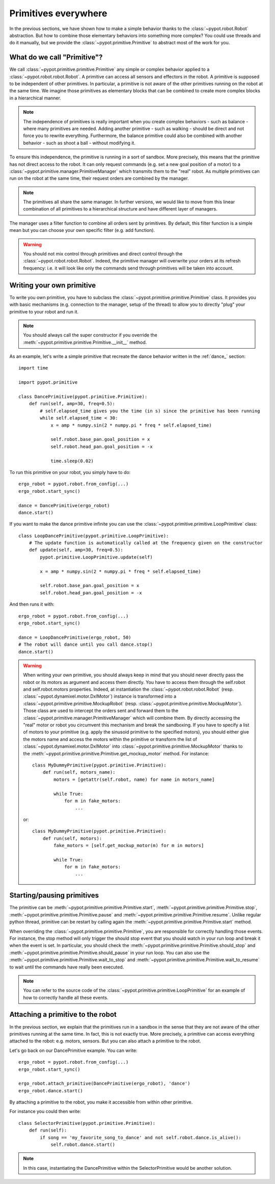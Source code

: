 Primitives everywhere
=====================

In the previous sections, we have shown how to make a simple behavior thanks to the :class:`~pypot.robot.Robot` abstraction. But how to combine those elementary behaviors into something more complex? You could use threads and do it manually, but we provide the :class:`~pypot.primitive.Primitive` to abstract most of the work for you.

What do we call "Primitive"?
----------------------------

We call :class:`~pypot.primitive.primitive.Primitive` any simple or complex behavior applied to a :class:`~pypot.robot.robot.Robot`. A primitive can access all sensors and effectors in the robot. A primitive is supposed to be independent of other primitives. In particular, a primitive is not aware of the other primitives running on the robot at the same time. We imagine those primitives as elementary blocks that can be combined to create more complex blocks in a hierarchical manner.

.. note:: The independence of primitives is really important when you create complex behaviors - such as balance - where many primitives are needed. Adding another primitive - such as walking - should be direct and not force you to rewrite everything. Furthermore, the balance primitive could also be combined with another behavior - such as shoot a ball - without modifying it.

To ensure this independence, the primitive is running in a sort of sandbox. More precisely, this means that the primitive has not direct access to the robot. It can only request commands (e.g. set a new goal position of a motor) to a :class:`~pypot.primitive.manager.PrimitiveManager` which transmits them to the "real" robot. As multiple primitives can run on the robot at the same time, their request orders are combined by the manager.

.. note:: The primitives all share the same manager. In further versions, we would like to move from this linear combination of all primitives to a hierarchical structure and have different layer of managers.

The manager uses a filter function to combine all orders sent by primitives. By default, this filter function is a simple mean but you can choose your own specific filter (e.g. add function).

.. warning:: You should not mix control through primitives and direct control through the :class:`~pypot.robot.robot.Robot`. Indeed, the primitive manager will overwrite your orders at its refresh frequency: i.e. it will look like only the commands send through primitives will be taken into account.

.. _write_own_prim:

Writing your own primitive
--------------------------

To write you own primitive, you have to subclass the :class:`~pypot.primitive.primitive.Primitive` class. It provides you with basic mechanisms (e.g. connection to the manager, setup of the thread) to allow you to directly "plug" your primitive to your robot and run it.

.. note:: You should always call the super constructor if you override the :meth:`~pypot.primitive.primitive.Primitive.__init__` method.

As an example, let's write a simple primitive that recreate the dance behavior written in the :ref:`dance_` section::

    import time

    import pypot.primitive

    class DancePrimitive(pypot.primitive.Primitive):
        def run(self, amp=30, freq=0.5):
            # self.elapsed_time gives you the time (in s) since the primitive has been running
            while self.elapsed_time < 30:
                x = amp * numpy.sin(2 * numpy.pi * freq * self.elapsed_time)

                self.robot.base_pan.goal_position = x
                self.robot.head_pan.goal_position = -x

                time.sleep(0.02)

To run this primitive on your robot, you simply have to do::

    ergo_robot = pypot.robot.from_config(...)
    ergo_robot.start_sync()

    dance = DancePrimitive(ergo_robot)
    dance.start()


If you want to make the dance primitive infinite you can use the :class:`~pypot.primitive.primitive.LoopPrimitive` class::

    class LoopDancePrimitive(pypot.primitive.LoopPrimitive):
        # The update function is automatically called at the frequency given on the constructor
        def update(self, amp=30, freq=0.5):
            pypot.primitive.LoopPrimitive.update(self)

            x = amp * numpy.sin(2 * numpy.pi * freq * self.elapsed_time)

            self.robot.base_pan.goal_position = x
            self.robot.head_pan.goal_position = -x

And then runs it with::

    ergo_robot = pypot.robot.from_config(...)
    ergo_robot.start_sync()

    dance = LoopDancePrimitive(ergo_robot, 50)
    # The robot will dance until you call dance.stop()
    dance.start()


.. warning:: When writing your own primitive, you should always keep in mind that you should never directly pass the robot or its motors as argument and access them directly. You have to access them through the self.robot and self.robot.motors properties. Indeed, at instantiation the :class:`~pypot.robot.robot.Robot` (resp. :class:`~pypot.dynamixel.motor.DxlMotor`) instance is transformed into a :class:`~pypot.primitive.primitive.MockupRobot` (resp. :class:`~pypot.primitive.primitive.MockupMotor`). Those class are used to intercept the orders sent and forward them to the :class:`~pypot.primitive.manager.PrimitiveManager` which will combine them. By directly accessing the "real" motor or robot you circumvent this mechanism and break the sandboxing. If you have to specify a list of motors to your primitive (e.g. apply the sinusoid primitive to the specified motors), you should either give the motors name and access the motors within the primitive or transform the list of :class:`~pypot.dynamixel.motor.DxlMotor` into :class:`~pypot.primitive.primitive.MockupMotor` thanks to the :meth:`~pypot.primitive.primitive.Primitive.get_mockup_motor` method.
    For instance::

        class MyDummyPrimitive(pypot.primitive.Primitive):
            def run(self, motors_name):
                motors = [getattr(self.robot, name) for name in motors_name]

                while True:
                    for m in fake_motors:
                        ...

    or::

        class MyDummyPrimitive(pypot.primitive.Primitive):
            def run(self, motors):
                fake_motors = [self.get_mockup_motor(m) for m in motors]

                while True:
                    for m in fake_motors:
                        ...



Starting/pausing primitives
---------------------------

The primitive can be :meth:`~pypot.primitive.primitive.Primitive.start`, :meth:`~pypot.primitive.primitive.Primitive.stop`, :meth:`~pypot.primitive.primitive.Primitive.pause` and :meth:`~pypot.primitive.primitive.Primitive.resume`. Unlike regular python thread, primitive can be restart by calling again the :meth:`~pypot.primitive.primitive.Primitive.start` method.

When overriding the :class:`~pypot.primitive.primitive.Primitive`, you are responsible for correctly handling those events. For instance, the stop method will only trigger the should stop event that you should watch in your run loop and break it when the event is set. In particular, you should check the :meth:`~pypot.primitive.primitive.Primitive.should_stop` and :meth:`~pypot.primitive.primitive.Primitive.should_pause` in your run loop. You can also use the :meth:`~pypot.primitive.primitive.Primitive.wait_to_stop` and :meth:`~pypot.primitive.primitive.Primitive.wait_to_resume` to wait until the commands have really been executed.

.. note:: You can refer to the source code of the :class:`~pypot.primitive.primitive.LoopPrimitive` for an example of how to correctly handle all these events.


Attaching a primitive to the robot
----------------------------------

In the previous section, we explain that the primitives run in a sandbox in the sense that they are not aware of the other primitives running at the same time. In fact, this is not exactly true. More precisely, a primitive can access everything attached to the robot: e.g. motors, sensors. But you can also attach a primitive to the robot.

Let's go back on our DancePrimitive example. You can write::

    ergo_robot = pypot.robot.from_config(...)
    ergo_robot.start_sync()

    ergo_robot.attach_primitive(DancePrimitive(ergo_robot), 'dance')
    ergo_robot.dance.start()

By attaching a primitive to the robot, you make it accessible from within other primitive.

For instance you could then write::

    class SelectorPrimitive(pypot.primitive.Primitive):
        def run(self):
            if song == 'my_favorite_song_to_dance' and not self.robot.dance.is_alive():
                self.robot.dance.start()

.. note:: In this case, instantiating the DancePrimitive within the SelectorPrimitive would be another solution.

